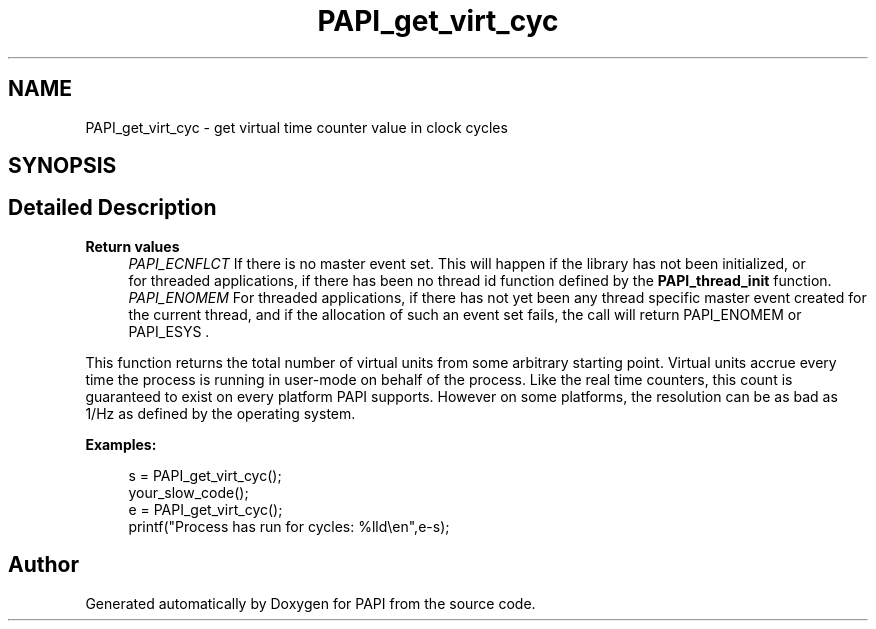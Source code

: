 .TH "PAPI_get_virt_cyc" 3 "Thu Dec 14 2023" "Version 7.1.0.0" "PAPI" \" -*- nroff -*-
.ad l
.nh
.SH NAME
PAPI_get_virt_cyc \- get virtual time counter value in clock cycles  

.SH SYNOPSIS
.br
.PP
.SH "Detailed Description"
.PP 

.PP
\fBReturn values\fP
.RS 4
\fIPAPI_ECNFLCT\fP If there is no master event set\&. This will happen if the library has not been initialized, or 
.br
 for threaded applications, if there has been no thread id function defined by the \fBPAPI_thread_init\fP function\&. 
.br
\fIPAPI_ENOMEM\fP For threaded applications, if there has not yet been any thread specific master event created for the current thread, and if the allocation of such an event set fails, the call will return PAPI_ENOMEM or PAPI_ESYS \&.
.RE
.PP
This function returns the total number of virtual units from some arbitrary starting point\&. Virtual units accrue every time the process is running in user-mode on behalf of the process\&. Like the real time counters, this count is guaranteed to exist on every platform PAPI supports\&. However on some platforms, the resolution can be as bad as 1/Hz as defined by the operating system\&. 
.PP
\fBExamples:\fP
.RS 4

.PP
.nf
s = PAPI_get_virt_cyc();
your_slow_code();
e = PAPI_get_virt_cyc();
printf("Process has run for cycles: %lld\\en",e\-s);

.fi
.PP
 
.RE
.PP


.SH "Author"
.PP 
Generated automatically by Doxygen for PAPI from the source code\&.
